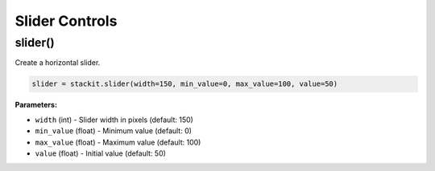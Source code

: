 Slider Controls
===============

slider()
--------

Create a horizontal slider.

.. code-block:: python

   slider = stackit.slider(width=150, min_value=0, max_value=100, value=50)

**Parameters:**

* ``width`` (int) - Slider width in pixels (default: 150)
* ``min_value`` (float) - Minimum value (default: 0)
* ``max_value`` (float) - Maximum value (default: 100)
* ``value`` (float) - Initial value (default: 50)
